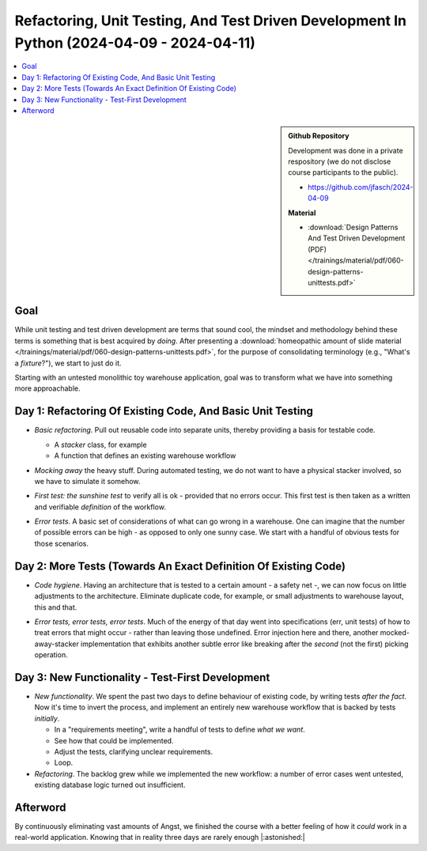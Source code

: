 Refactoring, Unit Testing, And Test Driven Development In Python (2024-04-09 - 2024-04-11)
==========================================================================================

.. contents::
   :local:

.. sidebar::

   **Github Repository**

   Development was done in a private respository (we do not disclose
   course participants to the public).

   * https://github.com/jfasch/2024-04-09

   **Material**

   * :download:`Design Patterns And Test Driven Development (PDF)
     </trainings/material/pdf/060-design-patterns-unittests.pdf>`

Goal
----

While unit testing and test driven development are terms that sound
cool, the mindset and methodology behind these terms is something that
is best acquired by *doing*. After presenting a :download:`homeopathic
amount of slide material
</trainings/material/pdf/060-design-patterns-unittests.pdf>`, for the
purpose of consolidating terminology (e.g., "What's a *fixture*?"), we
start to just do it.

Starting with an untested monolithic toy warehouse application, goal
was to transform what we have into something more approachable.

Day 1: Refactoring Of Existing Code, And Basic Unit Testing
-----------------------------------------------------------

* *Basic refactoring*. Pull out reusable code into separate units,
  thereby providing a basis for testable code.

  * A *stacker* class, for example
  * A function that defines an existing warehouse workflow

* *Mocking away* the heavy stuff. During automated testing, we do not
  want to have a physical stacker involved, so we have to simulate it
  somehow.

  .. image:: classes-and-workflow.png
     :scale: 60%
     :align: right

* *First test: the sunshine test* to verify all is ok - provided that
  no errors occur. This first test is then taken as a written and
  verifiable *definition* of the workflow.
* *Error tests*. A basic set of considerations of what can go wrong in
  a warehouse. One can imagine that the number of possible errors can
  be high - as opposed to only one sunny case. We start with a handful
  of obvious tests for those scenarios.

Day 2: More Tests (Towards An Exact Definition Of Existing Code)
----------------------------------------------------------------

* *Code hygiene*. Having an architecture that is tested to a certain
  amount - a safety net -, we can now focus on little adjustments to
  the architecture. Eliminate duplicate code, for example, or small
  adjustments to warehouse layout, this and that.

  .. image:: fixtures.png
     :scale: 60%
     :align: right

* *Error tests, error tests, error tests*. Much of the energy of that
  day went into specifications (err, unit tests) of how to treat
  errors that might occur - rather than leaving those undefined. Error
  injection here and there, another mocked-away-stacker implementation
  that exhibits another subtle error like breaking after the *second*
  (not the first) picking operation.

Day 3: New Functionality - Test-First Development
-------------------------------------------------

* *New functionality*. We spent the past two days to define behaviour
  of existing code, by writing tests *after the fact*. Now it's time
  to invert the process, and implement an entirely new warehouse
  workflow that is backed by tests *initially*.

  * In a "requirements meeting", write a handful of tests to define
    *what we want*.
  * See how that could be implemented.
  * Adjust the tests, clarifying unclear requirements.
  * Loop.

* *Refactoring*. The backlog grew while we implemented the new
  workflow: a number of error cases went untested, existing database
  logic turned out insufficient.

Afterword
---------

By continuously eliminating vast amounts of Angst, we finished the
course with a better feeling of how it *could* work in a real-world
application. Knowing that in reality three days are rarely enough
|:astonished:|

